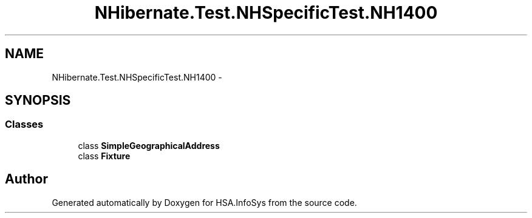 .TH "NHibernate.Test.NHSpecificTest.NH1400" 3 "Fri Jul 5 2013" "Version 1.0" "HSA.InfoSys" \" -*- nroff -*-
.ad l
.nh
.SH NAME
NHibernate.Test.NHSpecificTest.NH1400 \- 
.SH SYNOPSIS
.br
.PP
.SS "Classes"

.in +1c
.ti -1c
.RI "class \fBSimpleGeographicalAddress\fP"
.br
.ti -1c
.RI "class \fBFixture\fP"
.br
.in -1c
.SH "Author"
.PP 
Generated automatically by Doxygen for HSA\&.InfoSys from the source code\&.
